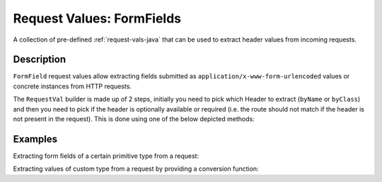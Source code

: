 .. _form-field-request-vals-java:

Request Values: FormFields
==========================

A collection of pre-defined :ref:`request-vals-java` that can be used to extract header values from incoming requests.

Description
-----------
``FormField`` request values allow extracting fields submitted as ``application/x-www-form-urlencoded`` values or concrete instances from HTTP requests.

The ``RequestVal`` builder is made up of 2 steps, initially you need to pick which Header to extract (``byName`` or
``byClass``) and then you need to pick if the header is optionally available or required (i.e. the route should not
match if the header is not present in the request). This is done using one of the below depicted methods::

Examples
--------

Extracting form fields of a certain primitive type from a request:

.. includecode:: ../../../code/docs/http/javadsl/server/FormFieldRequestValsExampleTest.java#simple

Extracting values of custom type from a request by providing a conversion function:

.. includecode:: ../../../code/docs/http/javadsl/server/FormFieldRequestValsExampleTest.java#custom-unmarshal
